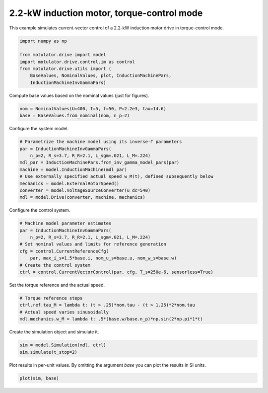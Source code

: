 
.. DO NOT EDIT.
.. THIS FILE WAS AUTOMATICALLY GENERATED BY SPHINX-GALLERY.
.. TO MAKE CHANGES, EDIT THE SOURCE PYTHON FILE:
.. "drive_examples/vector/plot_vector_ctrl_im_2kw_tq_mode.py"
.. LINE NUMBERS ARE GIVEN BELOW.

.. only:: html

    .. note::
        :class: sphx-glr-download-link-note

        :ref:`Go to the end <sphx_glr_download_drive_examples_vector_plot_vector_ctrl_im_2kw_tq_mode.py>`
        to download the full example code.

.. rst-class:: sphx-glr-example-title

.. _sphx_glr_drive_examples_vector_plot_vector_ctrl_im_2kw_tq_mode.py:


2.2-kW induction motor, torque-control mode
===========================================

This example simulates current-vector control of a 2.2-kW induction motor drive
in torque-control mode.

.. GENERATED FROM PYTHON SOURCE LINES 10-18

.. code-block:: Python

    import numpy as np

    from motulator.drive import model
    import motulator.drive.control.im as control
    from motulator.drive.utils import (
        BaseValues, NominalValues, plot, InductionMachinePars,
        InductionMachineInvGammaPars)








.. GENERATED FROM PYTHON SOURCE LINES 19-20

Compute base values based on the nominal values (just for figures).

.. GENERATED FROM PYTHON SOURCE LINES 20-24

.. code-block:: Python


    nom = NominalValues(U=400, I=5, f=50, P=2.2e3, tau=14.6)
    base = BaseValues.from_nominal(nom, n_p=2)








.. GENERATED FROM PYTHON SOURCE LINES 25-26

Configure the system model.

.. GENERATED FROM PYTHON SOURCE LINES 26-37

.. code-block:: Python


    # Parametrize the machine model using its inverse-Γ parameters
    par = InductionMachineInvGammaPars(
        n_p=2, R_s=3.7, R_R=2.1, L_sgm=.021, L_M=.224)
    mdl_par = InductionMachinePars.from_inv_gamma_model_pars(par)
    machine = model.InductionMachine(mdl_par)
    # Use externally specified actual speed w_M(t), defined subsequently below
    mechanics = model.ExternalRotorSpeed()
    converter = model.VoltageSourceConverter(u_dc=540)
    mdl = model.Drive(converter, machine, mechanics)








.. GENERATED FROM PYTHON SOURCE LINES 38-39

Configure the control system.

.. GENERATED FROM PYTHON SOURCE LINES 39-49

.. code-block:: Python


    # Machine model parameter estimates
    par = InductionMachineInvGammaPars(
        n_p=2, R_s=3.7, R_R=2.1, L_sgm=.021, L_M=.224)
    # Set nominal values and limits for reference generation
    cfg = control.CurrentReferenceCfg(
        par, max_i_s=1.5*base.i, nom_u_s=base.u, nom_w_s=base.w)
    # Create the control system
    ctrl = control.CurrentVectorControl(par, cfg, T_s=250e-6, sensorless=True)








.. GENERATED FROM PYTHON SOURCE LINES 50-51

Set the torque reference and the actual speed.

.. GENERATED FROM PYTHON SOURCE LINES 51-57

.. code-block:: Python


    # Torque reference steps
    ctrl.ref.tau_M = lambda t: (t > .25)*nom.tau - (t > 1.25)*2*nom.tau
    # Actual speed varies sinusoidally
    mdl.mechanics.w_M = lambda t: .5*(base.w/base.n_p)*np.sin(2*np.pi*1*t)








.. GENERATED FROM PYTHON SOURCE LINES 58-59

Create the simulation object and simulate it.

.. GENERATED FROM PYTHON SOURCE LINES 59-63

.. code-block:: Python


    sim = model.Simulation(mdl, ctrl)
    sim.simulate(t_stop=2)








.. GENERATED FROM PYTHON SOURCE LINES 64-66

Plot results in per-unit values. By omitting the argument `base` you can plot
the results in SI units.

.. GENERATED FROM PYTHON SOURCE LINES 66-68

.. code-block:: Python


    plot(sim, base)



.. image-sg:: /drive_examples/vector/images/sphx_glr_plot_vector_ctrl_im_2kw_tq_mode_001.png
   :alt: plot vector ctrl im 2kw tq mode
   :srcset: /drive_examples/vector/images/sphx_glr_plot_vector_ctrl_im_2kw_tq_mode_001.png
   :class: sphx-glr-single-img






.. rst-class:: sphx-glr-timing

   **Total running time of the script:** (0 minutes 4.731 seconds)


.. _sphx_glr_download_drive_examples_vector_plot_vector_ctrl_im_2kw_tq_mode.py:

.. only:: html

  .. container:: sphx-glr-footer sphx-glr-footer-example

    .. container:: sphx-glr-download sphx-glr-download-jupyter

      :download:`Download Jupyter notebook: plot_vector_ctrl_im_2kw_tq_mode.ipynb <plot_vector_ctrl_im_2kw_tq_mode.ipynb>`

    .. container:: sphx-glr-download sphx-glr-download-python

      :download:`Download Python source code: plot_vector_ctrl_im_2kw_tq_mode.py <plot_vector_ctrl_im_2kw_tq_mode.py>`

    .. container:: sphx-glr-download sphx-glr-download-zip

      :download:`Download zipped: plot_vector_ctrl_im_2kw_tq_mode.zip <plot_vector_ctrl_im_2kw_tq_mode.zip>`


.. only:: html

 .. rst-class:: sphx-glr-signature

    `Gallery generated by Sphinx-Gallery <https://sphinx-gallery.github.io>`_
